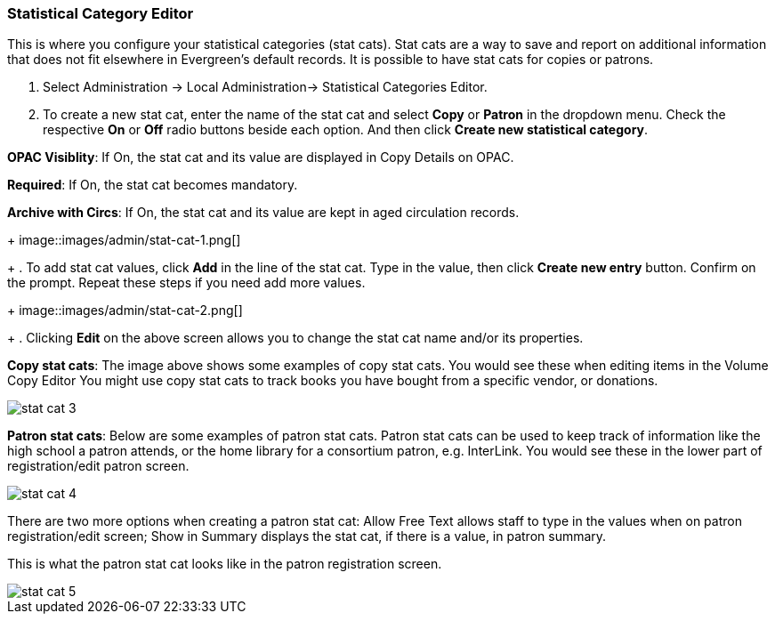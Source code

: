 
Statistical Category Editor
~~~~~~~~~~~~~~~~~~~~~~~~~~~

anchor:stat-cat[Statistical Category Editor]

This is where you configure your statistical categories (stat cats).  Stat cats are a way to save and report on additional information that does not fit elsewhere in Evergreen's default records.  It is possible to have stat cats for copies or patrons.  

. Select Administration -> Local Administration-> Statistical Categories Editor.

. To create a new stat cat, enter the name of the stat cat and select *Copy* or *Patron* in the dropdown menu. Check the respective *On* or *Off* radio buttons beside each option. And then click *Create new statistical category*.

*OPAC Visiblity*: If On, the stat cat and its value are displayed in Copy Details on OPAC.

*Required*: If On, the stat cat becomes mandatory.

*Archive with Circs*: If On, the stat cat and its value are kept in aged circulation records.
+
image::images/admin/stat-cat-1.png[]
+
. To add stat cat values, click *Add* in the line of the stat cat. Type in the value, then click *Create new entry* button. Confirm on the prompt. Repeat these steps if you need add more values.
+
image::images/admin/stat-cat-2.png[]
+
. Clicking *Edit* on the above screen allows you to change the stat cat name and/or its properties.

*Copy stat cats*: The image above shows some examples of copy stat cats. You would see these when editing items in the Volume Copy Editor You might use copy stat cats to track books you have bought from a specific vendor, or donations.

image::images/admin/stat-cat-3.png[]

*Patron stat cats*: Below are some examples of patron stat cats.  Patron stat cats can be used to keep track of information like the high school a patron attends, or the home library for a consortium patron, e.g. InterLink. You would see these in the lower part of registration/edit patron screen.

image::images/admin/stat-cat-4.png[]

There are two more options when creating a patron stat cat: Allow Free Text allows staff to type in the values when on patron registration/edit screen; Show in Summary displays the stat cat, if there is a value, in patron summary.

This is what the patron stat cat looks like in the patron registration screen.


image::images/admin/stat-cat-5.png[]
